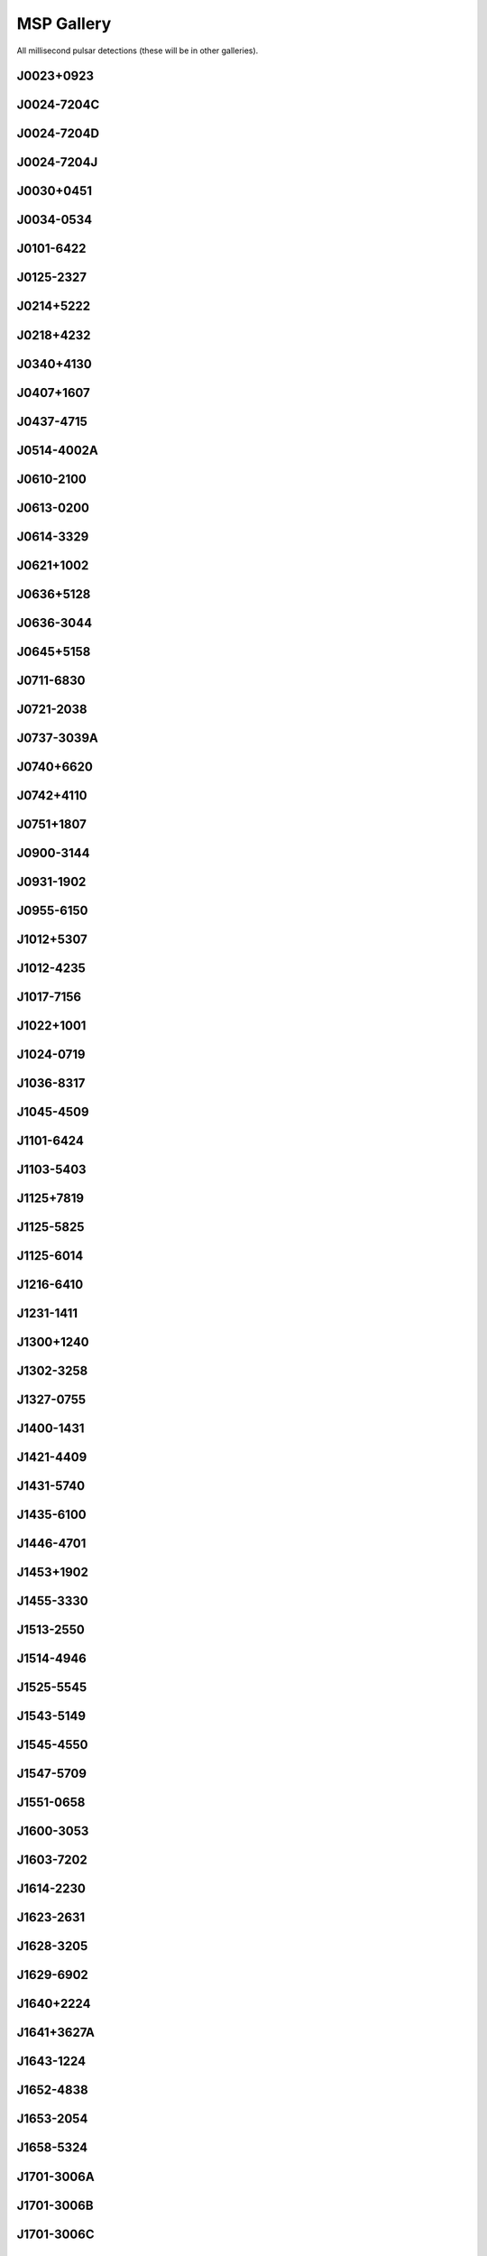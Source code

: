 
MSP Gallery
===========

All millisecond pulsar detections (these will be in other galleries).



J0023+0923
----------
.. image:: best_fits/J0023+0923_fit.png
    :width: 800


J0024-7204C
-----------
.. image:: best_fits/J0024-7204C_fit.png
    :width: 800


J0024-7204D
-----------
.. image:: best_fits/J0024-7204D_fit.png
    :width: 800


J0024-7204J
-----------
.. image:: best_fits/J0024-7204J_fit.png
    :width: 800


J0030+0451
----------
.. image:: best_fits/J0030+0451_fit.png
    :width: 800


J0034-0534
----------
.. image:: best_fits/J0034-0534_fit.png
    :width: 800


J0101-6422
----------
.. image:: best_fits/J0101-6422_fit.png
    :width: 800


J0125-2327
----------
.. image:: best_fits/J0125-2327_fit.png
    :width: 800


J0214+5222
----------
.. image:: best_fits/J0214+5222_fit.png
    :width: 800


J0218+4232
----------
.. image:: best_fits/J0218+4232_fit.png
    :width: 800


J0340+4130
----------
.. image:: best_fits/J0340+4130_fit.png
    :width: 800


J0407+1607
----------
.. image:: best_fits/J0407+1607_fit.png
    :width: 800


J0437-4715
----------
.. image:: best_fits/J0437-4715_fit.png
    :width: 800


J0514-4002A
-----------
.. image:: best_fits/J0514-4002A_fit.png
    :width: 800


J0610-2100
----------
.. image:: best_fits/J0610-2100_fit.png
    :width: 800


J0613-0200
----------
.. image:: best_fits/J0613-0200_fit.png
    :width: 800


J0614-3329
----------
.. image:: best_fits/J0614-3329_fit.png
    :width: 800


J0621+1002
----------
.. image:: best_fits/J0621+1002_fit.png
    :width: 800


J0636+5128
----------
.. image:: best_fits/J0636+5128_fit.png
    :width: 800


J0636-3044
----------
.. image:: best_fits/J0636-3044_fit.png
    :width: 800


J0645+5158
----------
.. image:: best_fits/J0645+5158_fit.png
    :width: 800


J0711-6830
----------
.. image:: best_fits/J0711-6830_fit.png
    :width: 800


J0721-2038
----------
.. image:: best_fits/J0721-2038_fit.png
    :width: 800


J0737-3039A
-----------
.. image:: best_fits/J0737-3039A_fit.png
    :width: 800


J0740+6620
----------
.. image:: best_fits/J0740+6620_fit.png
    :width: 800


J0742+4110
----------
.. image:: best_fits/J0742+4110_fit.png
    :width: 800


J0751+1807
----------
.. image:: best_fits/J0751+1807_fit.png
    :width: 800


J0900-3144
----------
.. image:: best_fits/J0900-3144_fit.png
    :width: 800


J0931-1902
----------
.. image:: best_fits/J0931-1902_fit.png
    :width: 800


J0955-6150
----------
.. image:: best_fits/J0955-6150_fit.png
    :width: 800


J1012+5307
----------
.. image:: best_fits/J1012+5307_fit.png
    :width: 800


J1012-4235
----------
.. image:: best_fits/J1012-4235_fit.png
    :width: 800


J1017-7156
----------
.. image:: best_fits/J1017-7156_fit.png
    :width: 800


J1022+1001
----------
.. image:: best_fits/J1022+1001_fit.png
    :width: 800


J1024-0719
----------
.. image:: best_fits/J1024-0719_fit.png
    :width: 800


J1036-8317
----------
.. image:: best_fits/J1036-8317_fit.png
    :width: 800


J1045-4509
----------
.. image:: best_fits/J1045-4509_fit.png
    :width: 800


J1101-6424
----------
.. image:: best_fits/J1101-6424_fit.png
    :width: 800


J1103-5403
----------
.. image:: best_fits/J1103-5403_fit.png
    :width: 800


J1125+7819
----------
.. image:: best_fits/J1125+7819_fit.png
    :width: 800


J1125-5825
----------
.. image:: best_fits/J1125-5825_fit.png
    :width: 800


J1125-6014
----------
.. image:: best_fits/J1125-6014_fit.png
    :width: 800


J1216-6410
----------
.. image:: best_fits/J1216-6410_fit.png
    :width: 800


J1231-1411
----------
.. image:: best_fits/J1231-1411_fit.png
    :width: 800


J1300+1240
----------
.. image:: best_fits/J1300+1240_fit.png
    :width: 800


J1302-3258
----------
.. image:: best_fits/J1302-3258_fit.png
    :width: 800


J1327-0755
----------
.. image:: best_fits/J1327-0755_fit.png
    :width: 800


J1400-1431
----------
.. image:: best_fits/J1400-1431_fit.png
    :width: 800


J1421-4409
----------
.. image:: best_fits/J1421-4409_fit.png
    :width: 800


J1431-5740
----------
.. image:: best_fits/J1431-5740_fit.png
    :width: 800


J1435-6100
----------
.. image:: best_fits/J1435-6100_fit.png
    :width: 800


J1446-4701
----------
.. image:: best_fits/J1446-4701_fit.png
    :width: 800


J1453+1902
----------
.. image:: best_fits/J1453+1902_fit.png
    :width: 800


J1455-3330
----------
.. image:: best_fits/J1455-3330_fit.png
    :width: 800


J1513-2550
----------
.. image:: best_fits/J1513-2550_fit.png
    :width: 800


J1514-4946
----------
.. image:: best_fits/J1514-4946_fit.png
    :width: 800


J1525-5545
----------
.. image:: best_fits/J1525-5545_fit.png
    :width: 800


J1543-5149
----------
.. image:: best_fits/J1543-5149_fit.png
    :width: 800


J1545-4550
----------
.. image:: best_fits/J1545-4550_fit.png
    :width: 800


J1547-5709
----------
.. image:: best_fits/J1547-5709_fit.png
    :width: 800


J1551-0658
----------
.. image:: best_fits/J1551-0658_fit.png
    :width: 800


J1600-3053
----------
.. image:: best_fits/J1600-3053_fit.png
    :width: 800


J1603-7202
----------
.. image:: best_fits/J1603-7202_fit.png
    :width: 800


J1614-2230
----------
.. image:: best_fits/J1614-2230_fit.png
    :width: 800


J1623-2631
----------
.. image:: best_fits/J1623-2631_fit.png
    :width: 800


J1628-3205
----------
.. image:: best_fits/J1628-3205_fit.png
    :width: 800


J1629-6902
----------
.. image:: best_fits/J1629-6902_fit.png
    :width: 800


J1640+2224
----------
.. image:: best_fits/J1640+2224_fit.png
    :width: 800


J1641+3627A
-----------
.. image:: best_fits/J1641+3627A_fit.png
    :width: 800


J1643-1224
----------
.. image:: best_fits/J1643-1224_fit.png
    :width: 800


J1652-4838
----------
.. image:: best_fits/J1652-4838_fit.png
    :width: 800


J1653-2054
----------
.. image:: best_fits/J1653-2054_fit.png
    :width: 800


J1658-5324
----------
.. image:: best_fits/J1658-5324_fit.png
    :width: 800


J1701-3006A
-----------
.. image:: best_fits/J1701-3006A_fit.png
    :width: 800


J1701-3006B
-----------
.. image:: best_fits/J1701-3006B_fit.png
    :width: 800


J1701-3006C
-----------
.. image:: best_fits/J1701-3006C_fit.png
    :width: 800


J1705-1903
----------
.. image:: best_fits/J1705-1903_fit.png
    :width: 800


J1708-3506
----------
.. image:: best_fits/J1708-3506_fit.png
    :width: 800


J1709+2313
----------
.. image:: best_fits/J1709+2313_fit.png
    :width: 800


J1713+0747
----------
.. image:: best_fits/J1713+0747_fit.png
    :width: 800


J1719-1438
----------
.. image:: best_fits/J1719-1438_fit.png
    :width: 800


J1721-2457
----------
.. image:: best_fits/J1721-2457_fit.png
    :width: 800


J1730-2304
----------
.. image:: best_fits/J1730-2304_fit.png
    :width: 800


J1731-1847
----------
.. image:: best_fits/J1731-1847_fit.png
    :width: 800


J1732-5049
----------
.. image:: best_fits/J1732-5049_fit.png
    :width: 800


J1737-0811
----------
.. image:: best_fits/J1737-0811_fit.png
    :width: 800


J1738+0333
----------
.. image:: best_fits/J1738+0333_fit.png
    :width: 800


J1741+1351
----------
.. image:: best_fits/J1741+1351_fit.png
    :width: 800


J1744-1134
----------
.. image:: best_fits/J1744-1134_fit.png
    :width: 800


J1747-4036
----------
.. image:: best_fits/J1747-4036_fit.png
    :width: 800


J1748-2446A
-----------
.. image:: best_fits/J1748-2446A_fit.png
    :width: 800


J1751-2857
----------
.. image:: best_fits/J1751-2857_fit.png
    :width: 800


J1756-2251
----------
.. image:: best_fits/J1756-2251_fit.png
    :width: 800


J1757-5322
----------
.. image:: best_fits/J1757-5322_fit.png
    :width: 800


J1801-1417
----------
.. image:: best_fits/J1801-1417_fit.png
    :width: 800


J1802-2124
----------
.. image:: best_fits/J1802-2124_fit.png
    :width: 800


J1803-3002A
-----------
.. image:: best_fits/J1803-3002A_fit.png
    :width: 800


J1804-0735
----------
.. image:: best_fits/J1804-0735_fit.png
    :width: 800


J1804-2717
----------
.. image:: best_fits/J1804-2717_fit.png
    :width: 800


J1804-2858
----------
.. image:: best_fits/J1804-2858_fit.png
    :width: 800


J1806+2819
----------
.. image:: best_fits/J1806+2819_fit.png
    :width: 800


J1810+1744
----------
.. image:: best_fits/J1810+1744_fit.png
    :width: 800


J1811-2405
----------
.. image:: best_fits/J1811-2405_fit.png
    :width: 800


J1816+4510
----------
.. image:: best_fits/J1816+4510_fit.png
    :width: 800


J1823-3021A
-----------
.. image:: best_fits/J1823-3021A_fit.png
    :width: 800


J1824-2452A
-----------
.. image:: best_fits/J1824-2452A_fit.png
    :width: 800


J1825-0319
----------
.. image:: best_fits/J1825-0319_fit.png
    :width: 800


J1832-0836
----------
.. image:: best_fits/J1832-0836_fit.png
    :width: 800


J1843-1113
----------
.. image:: best_fits/J1843-1113_fit.png
    :width: 800


J1843-1448
----------
.. image:: best_fits/J1843-1448_fit.png
    :width: 800


J1853+1303
----------
.. image:: best_fits/J1853+1303_fit.png
    :width: 800


J1857+0943
----------
.. image:: best_fits/J1857+0943_fit.png
    :width: 800


J1902-5105
----------
.. image:: best_fits/J1902-5105_fit.png
    :width: 800


J1903+0327
----------
.. image:: best_fits/J1903+0327_fit.png
    :width: 800


J1903-7051
----------
.. image:: best_fits/J1903-7051_fit.png
    :width: 800


J1909-3744
----------
.. image:: best_fits/J1909-3744_fit.png
    :width: 800


J1910+1256
----------
.. image:: best_fits/J1910+1256_fit.png
    :width: 800


J1911+1347
----------
.. image:: best_fits/J1911+1347_fit.png
    :width: 800


J1911-1114
----------
.. image:: best_fits/J1911-1114_fit.png
    :width: 800


J1918-0642
----------
.. image:: best_fits/J1918-0642_fit.png
    :width: 800


J1923+2515
----------
.. image:: best_fits/J1923+2515_fit.png
    :width: 800


J1933-6211
----------
.. image:: best_fits/J1933-6211_fit.png
    :width: 800


J1939+2134
----------
.. image:: best_fits/J1939+2134_fit.png
    :width: 800


J1944+0907
----------
.. image:: best_fits/J1944+0907_fit.png
    :width: 800


J1946-5403
----------
.. image:: best_fits/J1946-5403_fit.png
    :width: 800


J1949+3106
----------
.. image:: best_fits/J1949+3106_fit.png
    :width: 800


J1955+2908
----------
.. image:: best_fits/J1955+2908_fit.png
    :width: 800


J1959+2048
----------
.. image:: best_fits/J1959+2048_fit.png
    :width: 800


J2007+2722
----------
.. image:: best_fits/J2007+2722_fit.png
    :width: 800


J2010-1323
----------
.. image:: best_fits/J2010-1323_fit.png
    :width: 800


J2017+0603
----------
.. image:: best_fits/J2017+0603_fit.png
    :width: 800


J2019+2425
----------
.. image:: best_fits/J2019+2425_fit.png
    :width: 800


J2033+1734
----------
.. image:: best_fits/J2033+1734_fit.png
    :width: 800


J2039-3616
----------
.. image:: best_fits/J2039-3616_fit.png
    :width: 800


J2043+1711
----------
.. image:: best_fits/J2043+1711_fit.png
    :width: 800


J2051-0827
----------
.. image:: best_fits/J2051-0827_fit.png
    :width: 800


J2124-3358
----------
.. image:: best_fits/J2124-3358_fit.png
    :width: 800


J2129-5721
----------
.. image:: best_fits/J2129-5721_fit.png
    :width: 800


J2145-0750
----------
.. image:: best_fits/J2145-0750_fit.png
    :width: 800


J2150-0326
----------
.. image:: best_fits/J2150-0326_fit.png
    :width: 800


J2214+3000
----------
.. image:: best_fits/J2214+3000_fit.png
    :width: 800


J2215+5135
----------
.. image:: best_fits/J2215+5135_fit.png
    :width: 800


J2229+2643
----------
.. image:: best_fits/J2229+2643_fit.png
    :width: 800


J2234+0611
----------
.. image:: best_fits/J2234+0611_fit.png
    :width: 800


J2234+0944
----------
.. image:: best_fits/J2234+0944_fit.png
    :width: 800


J2236-5527
----------
.. image:: best_fits/J2236-5527_fit.png
    :width: 800


J2241-5236
----------
.. image:: best_fits/J2241-5236_fit.png
    :width: 800


J2256-1024
----------
.. image:: best_fits/J2256-1024_fit.png
    :width: 800


J2302+4442
----------
.. image:: best_fits/J2302+4442_fit.png
    :width: 800


J2317+1439
----------
.. image:: best_fits/J2317+1439_fit.png
    :width: 800


J2322+2057
----------
.. image:: best_fits/J2322+2057_fit.png
    :width: 800


J2322-2650
----------
.. image:: best_fits/J2322-2650_fit.png
    :width: 800
